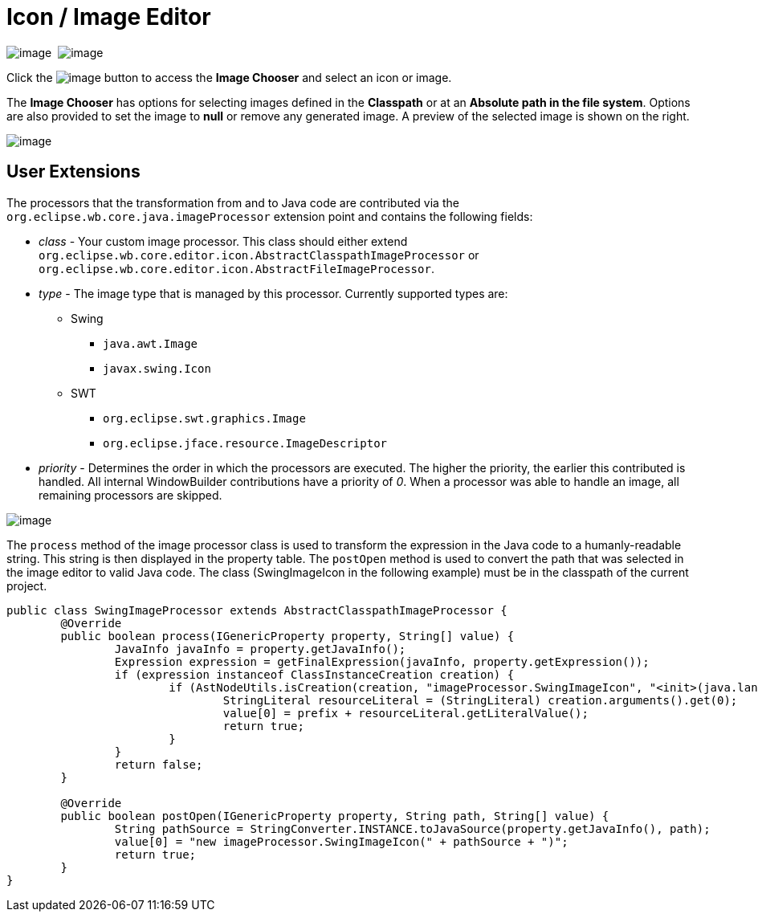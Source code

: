 ifdef::env-github[]
:imagesdir: ../../html/userinterface/
endif::[]

= Icon / Image Editor

image:images/property_editor_image1.png[image] 
image:images/property_editor_image2.png[image]

Click the image:images/ellipses.png[image] button to access the *Image
Chooser* and select an icon or image.

The *Image Chooser* has options for selecting images defined in the
*Classpath* or at an *Absolute path in the file system*. Options are
also provided to set the image to *null* or remove any generated image.
A preview of the selected image is shown on the right.

image:images/property_editor_image3.png[image]

== User Extensions

The processors that the transformation from and to Java code are contributed
via the `org.eclipse.wb.core.java.imageProcessor` extension point
and contains the following fields:

* _class_ - Your custom image processor. This class should either extend
            `org.eclipse.wb.core.editor.icon.AbstractClasspathImageProcessor` or 
            `org.eclipse.wb.core.editor.icon.AbstractFileImageProcessor`.
* _type_ - The image type that is managed by this processor. Currently supported
           types are:
           ** Swing
              *** `java.awt.Image`
              *** `javax.swing.Icon`
           ** SWT
              *** `org.eclipse.swt.graphics.Image`
              *** `org.eclipse.jface.resource.ImageDescriptor`
* _priority_ - Determines the order in which the processors are executed. The
               higher the priority, the earlier this contributed is handled.
               All internal WindowBuilder contributions have a priority of _0_.
               When a processor was able to handle an image, all remaining
               processors are skipped.

image:images/property_editor_image4.png[image]

The `process` method of the image processor class is used to transform the
expression in the Java code to a humanly-readable string. This string is
then displayed in the property table. The `postOpen` method is used to convert
the path that was selected in the image editor to valid Java code. The class
(SwingImageIcon in the following example) must be in the classpath of the
current project.

[source,java]
---- 
public class SwingImageProcessor extends AbstractClasspathImageProcessor {
	@Override
	public boolean process(IGenericProperty property, String[] value) {
		JavaInfo javaInfo = property.getJavaInfo();
		Expression expression = getFinalExpression(javaInfo, property.getExpression());
		if (expression instanceof ClassInstanceCreation creation) {
			if (AstNodeUtils.isCreation(creation, "imageProcessor.SwingImageIcon", "<init>(java.lang.String)" )) {
				StringLiteral resourceLiteral = (StringLiteral) creation.arguments().get(0);
				value[0] = prefix + resourceLiteral.getLiteralValue();
				return true;
			}
		}
		return false;
	}

	@Override
	public boolean postOpen(IGenericProperty property, String path, String[] value) {
		String pathSource = StringConverter.INSTANCE.toJavaSource(property.getJavaInfo(), path);
		value[0] = "new imageProcessor.SwingImageIcon(" + pathSource + ")";
		return true;
	}
}
----